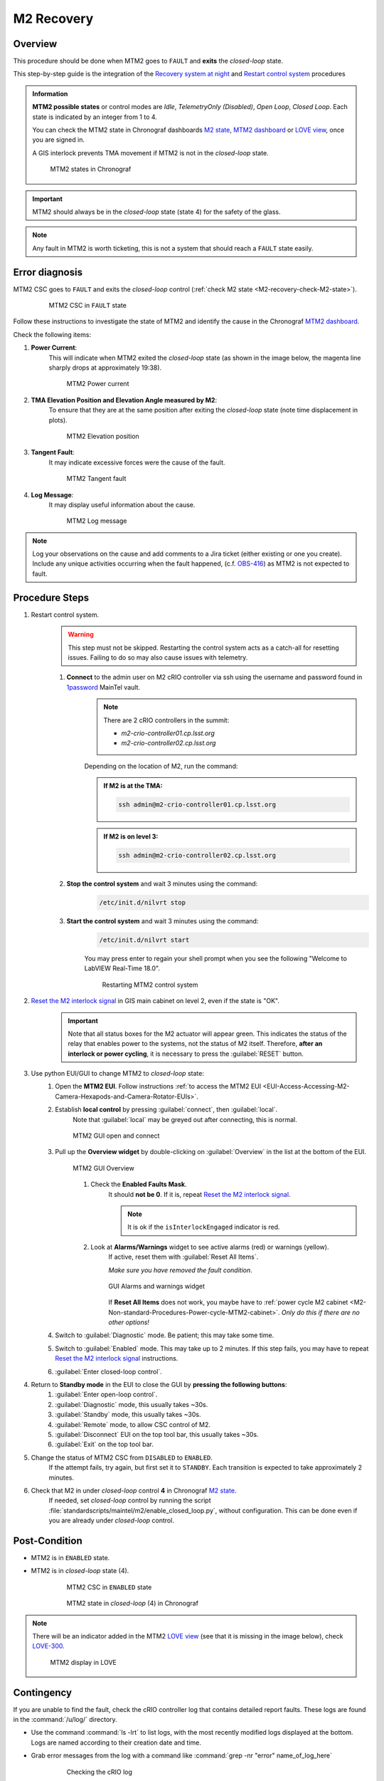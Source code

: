 .. This is a template for troubleshooting when some part of the observatory enters an abnormal state. This comment may be deleted when the template is copied to the destination.

.. Review the README in this procedure's directory on instructions to contribute.
.. Static objects, such as figures, should be stored in the _static directory. Review the _static/README in this procedure's directory on instructions to contribute.
.. Do not remove the comments that describe each section. They are included to provide guidance to contributors.
.. Do not remove other content provided in the templates, such as a section. Instead, comment out the content and include comments to explain the situation. For example:
	- If a section within the template is not needed, comment out the section title and label reference. Include a comment explaining why this is not required.
    - If a file cannot include a title (surrounded by ampersands (#)), comment out the title from the template and include a comment explaining why this is implemented (in addition to applying the ``title`` directive).

.. Include one Primary Author and list of Contributors (comma separated) between the asterisks (*):
.. |author| replace:: *Kevin Fanning*
.. If there are no contributors, write "none" between the asterisks. Do not remove the substitution.
.. |contributors| replace:: *Yiyung Kang, Jacqueline Seron*

.. This is the label that can be used as for cross referencing this procedure.
.. Recommended format is "Directory Name"-"Title Name"  -- Spaces should be replaced by hyphens.
.. _MTM2-Troubleshooting-M2-recovery:
.. Each section should includes a label for cross referencing to a given area.
.. Recommended format for all labels is "Title Name"-"Section Name" -- Spaces should be replaced by hyphens.
.. To reference a label that isn't associated with an reST object such as a title or figure, you must include the link an explicit title using the syntax :ref:`link text <label-name>`.
.. An error will alert you of identical labels during the build process.

#########################
M2 Recovery
#########################

.. ..  TO DO: CHECK internal links are working, and see if page on LOVE commands has a counterpart in obs-ops

.. _M2-recovery-Overview:

Overview
^^^^^^^^
.. In one or two sentences, explain when this troubleshooting procedure needs to be used. Describe the symptoms that the user sees to use this procedure. 

This procedure should be done when MTM2 goes to ``FAULT`` and **exits** the *closed-loop* state.

This step-by-step guide is the integration of the `Recovery system at night`_ and 
`Restart control system`_ procedures

.. _`Recovery system at night`:  https://ts-m2gui.lsst.io/error-handling/recover-system-night.html

.. _`Restart control system`: https://ts-m2gui.lsst.io/error-handling/error-handling.html#lsst-ts-m2gui-error-restart-control-system



.. admonition:: Information

    **MTM2 possible states** or control modes are *Idle*, *TelemetryOnly (Disabled)*, *Open Loop*, *Closed Loop*. 
    Each state is indicated by an integer from 1 to 4.

    .. _M2-recovery-check-M2-state:

    You can check the MTM2 state in Chronograf dashboards `M2 state`_, `MTM2 dashboard`_ or  `LOVE view`_, once you are signed in.

    A GIS interlock prevents TMA movement if MTM2 is not in the *closed-loop* state. 
    
    .. figure:: _static/MTM2-recovery-M2-states-in-chronograf.png
        :width: 600

        MTM2 states in Chronograf

.. admonition:: Important

    MTM2 should always be in the *closed-loop* state (state 4) for the safety of the glass. 



.. _`M2 state`: https://summit-lsp.lsst.codes/chronograf/sources/1/dashboards/296?refresh=Paused&lower=now%28%29%20-%2015m 
 

.. _`MTM2 dashboard`: https://summit-lsp.lsst.codes/chronograf/sources/1/dashboards/34?refresh=Paused&lower=now%28%29%20-%2015m

.. _`Love view`: https://summit-lsp.lsst.codes/love/uif/view?id=99  

.. maybe what is in info block should be in a MTM2 introduction page. But until we have one it can be here.
.. In Force Balance = enable in LOVE M2 view or State = 4 in chronograph. 
.. https://summit-lsp.lsst.codes/chronograf/sources/1/dashboards/231?refresh=Paused&lower=now%28%29%20-%2015m link to chronograph


.. note::
    Any fault in MTM2 is worth ticketing, this is not a system that should reach a ``FAULT`` state easily.


.. _M2-recovery-Error-Diagnosis:

Error diagnosis
^^^^^^^^^^^^^^^
.. This section should provide simple overview of known or suspected causes for the error.
.. It is preferred to include them as a bulleted or enumerated list.
.. Post screenshots of the error state or relevant tracebacks.

MTM2 CSC goes to ``FAULT`` and exits the *closed-loop* control (:ref:`check M2 state <M2-recovery-check-M2-state>`).

     .. figure:: _static/MTM2-recovery-MTCS-M2-FAULT.png
        :width: 600
   
        MTM2 CSC in ``FAULT`` state

Follow these instructions to investigate the state of MTM2 and identify the cause in the Chronograf `MTM2 dashboard`_. 

Check the following items:

#. **Power Current**: 
     This will indicate when MTM2 exited the *closed-loop* state (as shown in the image below, the magenta line sharply drops at approximately 19:38).
     
     .. figure:: _static/MTM2-recovery-power-current.png
        :name: MTM2 Power current
        :width: 600
       
        MTM2 Power current

#. **TMA Elevation Position and Elevation Angle measured by M2**: 
     To ensure that they are at the same position after exiting the *closed-loop* state (note time displacement in plots).

     .. figure:: _static/MTM2-recovery-elevation-by-M2.png
        :width: 600

        MTM2 Elevation position

#. **Tangent Fault**: 
     It may indicate excessive forces were the cause of the fault.

     .. figure:: _static/MTM2-recovery-tangent-fault.png
        :width: 600

        MTM2 Tangent fault


#. **Log Message**:  
     It may display useful information about the cause.

     .. figure:: _static/MTM2-recovery-log.png
        :width: 100%

        MTM2 Log message


.. note::

    Log your observations on the cause and add comments to a Jira ticket (either existing or one you create). Include any unique activities occurring when the fault happened, (c.f. `OBS-416`_) as MTM2 is not expected to fault.
 
.. _`OBS-416` : https://rubinobs.atlassian.net/browse/OBS-416


.. _M2-recovery-Procedure-Steps:

Procedure Steps
^^^^^^^^^^^^^^^

.. _`1password`: https://lsstit.1password.com/signin
.. _`Reset the M2 interlock signal`: https://ts-m2gui.lsst.io/error-handling/error-handling.html#lsst-ts-m2gui-error-reset-m2-interlock-signal



#. Restart control system.
    .. warning::
        This step must not be skipped. 
        Restarting the control system acts as a catch-all for resetting issues. Failing to do so may also cause issues with telemetry.

    #. **Connect** to the admin user on M2 cRIO controller via ssh using the username and password found in `1password`_ MainTel vault.
         .. note::

             There are 2 cRIO controllers in the summit: 

             * *m2-crio-controller01.cp.lsst.org* 
            
             * *m2-crio-controller02.cp.lsst.org*

         Depending on the location of M2, run the command:

         .. admonition:: If M2 is at the TMA:

            .. code-block:: shell

               ssh admin@m2-crio-controller01.cp.lsst.org

         .. admonition:: If M2 is on level 3:

            .. code-block:: shell

               ssh admin@m2-crio-controller02.cp.lsst.org


    #. **Stop the control system** and wait 3 minutes using the command:
         .. code-block:: shell

            /etc/init.d/nilvrt stop

    #. **Start the control system** and wait 3 minutes using the command: 
         .. code-block:: shell
            
            /etc/init.d/nilvrt start
        
         You may press enter to regain your shell prompt when you see the following "Welcome to LabVIEW Real-Time 18.0".

         .. figure:: _static/MTM2-recovery-restart-control-system.png
            :width: 600

            Restarting MTM2 control system

    .. _M2-recovery-Reset-the-M2-interlock-signal: 

#. `Reset the M2 interlock signal`_ in GIS main cabinet on level 2, even if the state is "OK".
     .. Important::

        Note that all status boxes for the M2 actuator will appear green. This indicates the status of the relay that enables power to the systems, not the status of M2 itself. Therefore, **after an interlock or power cycling**, it is necessary to press the :guilabel:`RESET` button.

#. Use python EUI/GUI to change MTM2 to *closed-loop* state:
     #. Open the **MTM2 EUI**. Follow instructions :ref:`to access the MTM2 EUI <EUI-Access-Accessing-M2-Camera-Hexapods-and-Camera-Rotator-EUIs>`.

     #. Establish **local control** by pressing :guilabel:`connect`, then :guilabel:`local`. 
         Note that :guilabel:`local` may be greyed out after connecting, this is normal.

         .. figure:: _static/MTM2-recovery-GUI-open-connect.png
            :width: 600
            :align: center

            MTM2 GUI open and connect

     #. Pull up the **Overview widget** by double-clicking on :guilabel:`Overview` in the list at the bottom of the EUI.
         .. figure:: _static/MTM2-recovery-GUI-overview.png
            :width: 600
            :align: center

            MTM2 GUI Overview

         #. Check the **Enabled Faults Mask**. 
             It should **not be 0**. If it is, repeat `Reset the M2 interlock signal`_.
             
             .. note::
                
                It is ok if the ``isInterlockEngaged`` indicator is red.  

                .. the original said isInterlockEnabled

         #. Look at **Alarms/Warnings** widget to see active alarms (red) or warnings (yellow). 
             If active, reset them with :guilabel:`Reset All Items`. 
        
             *Make sure you have removed the fault condition*.

             .. figure:: _static/MTM2-recovery-GUI_alarms-warnings.png
                :width: 100%
                :align: center

                GUI Alarms and warnings widget

             If **Reset All Items** does not work, you maybe have to :ref:`power cycle M2 cabinet <M2-Non-standard-Procedures-Power-cycle-MTM2-cabinet>`. 
             *Only do this if there are no other options!*

     #. Switch to :guilabel:`Diagnostic` mode. Be patient; this may take some time.

     #. Switch to  :guilabel:`Enabled` mode. This may take up to 2 minutes. If this step fails, you may have to repeat `Reset the M2 interlock signal`_ instructions.

     #. :guilabel:`Enter closed-loop control`.

#. Return to **Standby mode** in the EUI to close the GUI by **pressing the following buttons**:
     #. :guilabel:`Enter open-loop control`.

     #. :guilabel:`Diagnostic` mode, this usually takes ~30s.

     #. :guilabel:`Standby` mode, this usually takes ~30s.

     #. :guilabel:`Remote` mode, to allow CSC control of M2.
     
     #. :guilabel:`Disconnect` EUI on the top tool bar, this usually takes ~30s.
    
     #. :guilabel:`Exit` on the top tool bar.

#. Change the status of MTM2 CSC from ``DISABLED`` to ``ENABLED``. 
     If the attempt fails, try again, but first set it to ``STANDBY``. Each transition is expected to take approximately 2 minutes. 
    

#. Check that M2 in under *closed-loop* control **4** in Chronograf `M2 state`_.
     If needed, set *closed-loop* control by running the script :file:`standardscripts/maintel/m2/enable_closed_loop.py`, without configuration. This can be done even if you are already under *closed-loop* control.


.. _`LOVE MT Useful lower-level command scripts + configurations`: https://confluence.lsstcorp.org/pages/viewpage.action?pageId=239409017


.. _M2-recovery-Condition-A-for-Step-4: 


Post-Condition
^^^^^^^^^^^^^^

- MTM2 is in ``ENABLED`` state. 
- MTM2 is in *closed-loop* state (4).

     .. figure:: _static/MTM2-recovery-MTCS-all-enabled.png
        :width: 600
   
        MTM2 CSC in ``ENABLED`` state


     .. figure:: _static/MTM2-recovery-M2-state-chronograf.png
        :width: 600

        MTM2 state in *closed-loop* (4) in Chronograf

.. note::

    There will be an indicator added in the MTM2 `LOVE view`_ (see that it is missing in the image below), check `LOVE-300`_.

    .. figure:: _static/MTM2-recovery-LOVE-M2.png
        :width: 600

        MTM2 display in LOVE

.. _`LOVE-300`: https://rubinobs.atlassian.net/jira/software/c/projects/LOVE/issues/LOVE-300

.. _M2-recovery-Contingency:

Contingency
^^^^^^^^^^^

If you are unable to find the fault, 
check the cRIO controller log that contains detailed report faults. 
These logs are found in the :command:`/u/log/` directory. 

* Use the command :command:`ls -lrt` to list logs, with the most recently modified logs displayed at the bottom. Logs are named according to their creation date and time.

* Grab error messages from the log with a command like :command:`grep -nr "error" name_of_log_here`

    .. figure:: _static/MTM2-recovery-log-cRIO.png
       :width: 100%

       Checking the cRIO log


.. _M2-recovery-log-info:

.. rubric:: Get information from log

.. code-block:: shell

    ls -lrt # list times in directory, in a list, sorted by time, in reverse order (newest on bottom)
    grep -nr "error" {logname} # List lines from file {logname} containing error
    cat {logname} # print the log file to terminal, sometimes these are short and in the event of a fault, interesting lines are at the bottom


If the procedure was not successful, report the issue in `#summit-simonyi`_ and/or activate the :ref:`Out of hours support <Safety-out-of-hours-support>`.

.. _`#summit-simonyi` : https://lsstc.slack.com/archives/C04HULH5HHD
